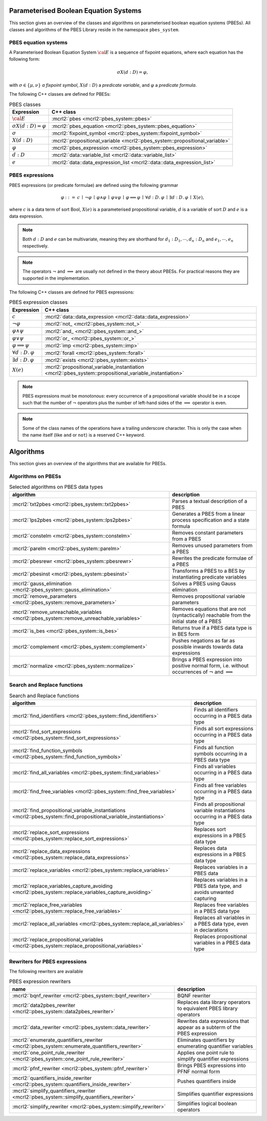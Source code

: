 .. math::
   :nowrap:
   
    \renewcommand{\implies}{\mathop{\Rightarrow}}

Parameterised Boolean Equation Systems
======================================

This section gives an overview of the classes and algorithms on parameterised
boolean equation systems (PBESs). All classes and algorithms of the PBES Library reside
in the namespace ``pbes_system``.

PBES equation systems
---------------------

A Parameterised Boolean Equation System :math:`\cal{E}` is a sequence of fixpoint equations, where
each equation has the following form:

.. math::

   \sigma X(d:D)=\varphi,

with :math:`\sigma \in \{\mu, \nu\}` *a fixpoint symbol*, :math:`X(d:D)` a *predicate variable*,
and :math:`\varphi` a *predicate formula*.

The following C++ classes are defined for PBESs:

.. table:: PBES classes

   ===================================  ====================================================================================================================
   Expression                           C++ class
   ===================================  ====================================================================================================================
   :math:`\cal{E}`                      :mcrl2:`pbes                                      <mcrl2::pbes_system::pbes>`
   :math:`\sigma X(d:D)=\varphi`        :mcrl2:`pbes_equation                             <mcrl2::pbes_system::pbes_equation>`
   :math:`\sigma`                       :mcrl2:`fixpoint_symbol                           <mcrl2::pbes_system::fixpoint_symbol>`
   :math:`X(d:D)`                       :mcrl2:`propositional_variable                    <mcrl2::pbes_system::propositional_variable>`
   :math:`\varphi`                      :mcrl2:`pbes_expression                           <mcrl2::pbes_system::pbes_expression>`
   :math:`d:D`                          :mcrl2:`data::variable_list                       <mcrl2::data::variable_list>`
   :math:`e`                            :mcrl2:`data::data_expression_list                <mcrl2::data::data_expression_list>`
   ===================================  ====================================================================================================================

PBES expressions
----------------
PBES expressions (or predicate formulae) are defined using the following
grammar

.. math::

   \begin{array}{lrl}
   \varphi & ::= &  c
                \: \mid \: \neg \varphi
                \: \mid \: \varphi \wedge \varphi
                \: \mid \: \varphi \vee \varphi
                \: \mid \: \varphi \implies \varphi
                \: \mid \: \forall d{:}D .\:\varphi
                \: \mid \: \exists d{:}D .\:\varphi
                \: \mid \: X(e),
   \end{array}

where :math:`c` is a data term of sort Bool, :math:`X(e)` is a parameterised propositional variable,
:math:`d` is a variable of sort :math:`D` and :math:`e` is a data expression.

.. note::

   Both :math:`d{:}D` and :math:`e` can be multivariate, meaning they are shorthand for
   :math:`d_1:D_1, \cdots, d_n:D_n` and :math:`e_1, \cdots, e_n` respectively.

.. note::

   The operators :math:`\neg` and :math:`\implies` are usually not defined
   in the theory about PBESs. For practical reasons they are supported in the
   implementation.

The following C++ classes are defined for PBES expressions:

.. table:: PBES expression classes

   ===================================  ============================================================================================================
   Expression                           C++ class
   ===================================  ============================================================================================================
   :math:`c`                            :mcrl2:`data::data_expression                <mcrl2::data::data_expression>`
   :math:`\neg \varphi`                 :mcrl2:`not_                                 <mcrl2::pbes_system::not_>`
   :math:`\varphi \wedge \psi`          :mcrl2:`and_                                 <mcrl2::pbes_system::and_>`
   :math:`\varphi \vee \psi`            :mcrl2:`or_                                  <mcrl2::pbes_system::or_>`
   :math:`\varphi \implies \psi`        :mcrl2:`imp                                  <mcrl2::pbes_system::imp>`
   :math:`\forall d{:}D .\:\varphi`     :mcrl2:`forall                               <mcrl2::pbes_system::forall>`
   :math:`\exists d{:}D .\:\varphi`     :mcrl2:`exists                               <mcrl2::pbes_system::exists>`
   :math:`X(e)`                         :mcrl2:`propositional_variable_instantiation <mcrl2::pbes_system::propositional_variable_instantiation>`
   ===================================  ============================================================================================================

.. note::

   PBES expressions must be *monotonous*: every occurrence of a propositional
   variable should be in a scope such that the number of :math:`\neg` operators plus the
   number of left-hand sides of the :math:`\implies` operator is even.

.. note::

   Some of the class names of the operations have a trailing underscore character.
   This is only the case when the name itself (like ``and`` or ``not``) is a reserved
   C++ keyword.

Algorithms
==========
This section gives an overview of the algorithms that are available for PBESs.

Algorithms on PBESs
-------------------

.. table:: Selected algorithms on PBES data types

   ===========================================================================================   =================================================================================================================
   algorithm                                                                                     description
   ===========================================================================================   =================================================================================================================
   :mcrl2:`txt2pbes                     <mcrl2::pbes_system::txt2pbes>`                            Parses a textual description of a PBES
   :mcrl2:`lps2pbes                     <mcrl2::pbes_system::lps2pbes>`                            Generates a PBES from a linear process specification and a state formula
   :mcrl2:`constelm                     <mcrl2::pbes_system::constelm>`                            Removes constant parameters from a PBES
   :mcrl2:`parelm                       <mcrl2::pbes_system::parelm>`                              Removes unused parameters from a PBES
   :mcrl2:`pbesrewr                     <mcrl2::pbes_system::pbesrewr>`                            Rewrites the predicate formulae of a PBES
   :mcrl2:`pbesinst                     <mcrl2::pbes_system::pbesinst>`                            Transforms a PBES to a BES by instantiating predicate variables
   :mcrl2:`gauss_elimination            <mcrl2::pbes_system::gauss_elimination>`                   Solves a PBES using Gauss elimination
   :mcrl2:`remove_parameters            <mcrl2::pbes_system::remove_parameters>`                   Removes propositional variable parameters
   :mcrl2:`remove_unreachable_variables <mcrl2::pbes_system::remove_unreachable_variables>`        Removes equations that are not (syntactically) reachable from the initial state of a PBES
   :mcrl2:`is_bes                       <mcrl2::pbes_system::is_bes>`                              Returns true if a PBES data type is in BES form
   :mcrl2:`complement                   <mcrl2::pbes_system::complement>`                          Pushes negations as far as possible inwards towards data expressions
   :mcrl2:`normalize                    <mcrl2::pbes_system::normalize>`                           Brings a PBES expression into positive normal form, i.e. without occurrences of :math:`\neg` and :math:`\implies`
   ===========================================================================================   =================================================================================================================

Search and Replace functions
----------------------------

.. table:: Search and Replace functions

   ========================================================================================================================  =============================================================================
   algorithm                                                                                                                 description
   ========================================================================================================================  =============================================================================
   :mcrl2:`find_identifiers                            <mcrl2::pbes_system::find_identifiers>`                                Finds all identifiers occurring in a PBES data type
   :mcrl2:`find_sort_expressions                       <mcrl2::pbes_system::find_sort_expressions>`                           Finds all sort expressions occurring in a PBES  data type
   :mcrl2:`find_function_symbols                       <mcrl2::pbes_system::find_function_symbols>`                           Finds all function symbols occurring in a PBES  data type
   :mcrl2:`find_all_variables                          <mcrl2::pbes_system::find_variables>`                                  Finds all variables occurring in a PBES  data type
   :mcrl2:`find_free_variables                         <mcrl2::pbes_system::find_free_variables>`                             Finds all free variables occurring in a PBES  data type
   :mcrl2:`find_propositional_variable_instantiations  <mcrl2::pbes_system::find_propositional_variable_instantiations>`      Finds all propositional variable instantiations occurring in a PBES data type
   :mcrl2:`replace_sort_expressions                    <mcrl2::pbes_system::replace_sort_expressions>`                        Replaces sort expressions in a PBES data type
   :mcrl2:`replace_data_expressions                    <mcrl2::pbes_system::replace_data_expressions>`                        Replaces data expressions in a PBES data type
   :mcrl2:`replace_variables                           <mcrl2::pbes_system::replace_variables>`                               Replaces variables in a PBES data
   :mcrl2:`replace_variables_capture_avoiding          <mcrl2::pbes_system::replace_variables_capture_avoiding>`              Replaces variables in a PBES data type, and avoids unwanted capturing
   :mcrl2:`replace_free_variables                      <mcrl2::pbes_system::replace_free_variables>`                          Replaces free variables in a PBES data type
   :mcrl2:`replace_all_variables                       <mcrl2::pbes_system::replace_all_variables>`                           Replaces all variables in a PBES data type, even in declarations
   :mcrl2:`replace_propositional_variables             <mcrl2::pbes_system::replace_propositional_variables>`                 Replaces propositional variables in a PBES data type
   ========================================================================================================================  =============================================================================

Rewriters for PBES expressions
------------------------------
The following rewriters are available

.. table:: PBES expression rewriters

   ==================================================================================================  =========================================================================
   name                                                                                                description
   ==================================================================================================  =========================================================================
   :mcrl2:`bqnf_rewriter                   <mcrl2::pbes_system::bqnf_rewriter>`                        BQNF rewriter
   :mcrl2:`data2pbes_rewriter              <mcrl2::pbes_system::data2pbes_rewriter>`                   Replaces data library operators to equivalent PBES library operators
   :mcrl2:`data_rewriter                   <mcrl2::pbes_system::data_rewriter>`                        Rewrites data expressions that appear as a subterm of the PBES expression
   :mcrl2:`enumerate_quantifiers_rewriter  <mcrl2::pbes_system::enumerate_quantifiers_rewriter>`       Eliminates quantifiers by enumerating quantifier variables
   :mcrl2:`one_point_rule_rewriter         <mcrl2::pbes_system::one_point_rule_rewriter>`              Applies one point rule to simplify quantifier expressions
   :mcrl2:`pfnf_rewriter                   <mcrl2::pbes_system::pfnf_rewriter>`                        Brings PBES expressions into PFNF normal form
   :mcrl2:`quantifiers_inside_rewriter     <mcrl2::pbes_system::quantifiers_inside_rewriter>`          Pushes quantifiers inside
   :mcrl2:`simplify_quantifiers_rewriter   <mcrl2::pbes_system::simplify_quantifiers_rewriter>`        Simplifies quantifier expressions
   :mcrl2:`simplify_rewriter               <mcrl2::pbes_system::simplify_rewriter>`                    Simplifies logical boolean operators
   ==================================================================================================  =========================================================================
